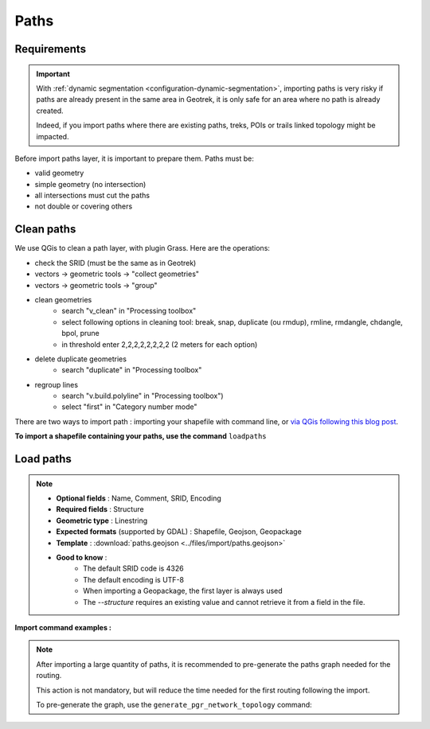 .. _import-paths:

=======
Paths
=======

.. abstract:: Keywords

   ``command line``, ``import en ligne de commande``, ``QGIS``


.. ns-only::

    .. 
      
Requirements
=============

.. important::
    With :ref:`dynamic segmentation <configuration-dynamic-segmentation>`, importing paths is very risky if paths are already present in the same area in Geotrek,
    it is only safe for an area where no path is already created.

    Indeed, if you import paths where there are existing paths, treks, POIs or trails linked topology might be impacted.

Before import paths layer, it is important to prepare them. Paths must be:

- valid geometry
- simple geometry (no intersection)
- all intersections must cut the paths
- not double or covering others

Clean paths
=============

We use QGis to clean a path layer, with plugin Grass.
Here are the operations:

- check the SRID (must be the same as in Geotrek)

- vectors → geometric tools → "collect geometries"

- vectors → geometric tools → "group"

- clean geometries
    - search "v_clean" in "Processing toolbox"
    - select following options in cleaning tool: break, snap, duplicate (ou rmdup), rmline, rmdangle, chdangle, bpol, prune
    - in threshold enter 2,2,2,2,2,2,2,2 (2 meters for each option)

- delete duplicate geometries
    - search "duplicate" in "Processing toolbox"

- regroup lines
    - search "v.build.polyline" in "Processing toolbox")
    - select "first" in "Category number mode"

There are two ways to import path : importing your shapefile with command line,
or `via QGis following this blog post <https://makina-corpus.com/sig-webmapping/importer-une-couche-de-troncons-dans-geotrek>`_.

**To import a shapefile containing your paths, use the command** ``loadpaths``

Load paths
===========

.. example:: sudo geotrek help loadpaths
    :collapsible:

    ::

      usage: manage.py loadpaths [-h] [--structure STRUCTURE]
                             [--name-attribute NAME]
                             [--comments-attribute [COMMENT [COMMENT ...]]]
                             [--encoding ENCODING] [--srid SRID] [--intersect]
                             [--fail] [--dry] [--version] [-v {0,1,2,3}]
                             [--settings SETTINGS] [--pythonpath PYTHONPATH]
                             [--traceback] [--no-color] [--force-color]
                             [--skip-checks]
                             file_path

      Load a layer with point geometries in a model

      positional arguments:
        point_layer

      optional arguments:
      -h, --help            show this help message and exit
      --structure STRUCTURE
                            Define the structure
      --name-attribute NAME, -n NAME
                            Name of the name's attribute inside the file
      --comments-attribute [COMMENT [COMMENT ...]], -c [COMMENT [COMMENT ...]]
      --encoding ENCODING, -e ENCODING
                            File encoding, default utf-8
      --srid SRID, -s SRID  File's SRID
      --intersect, -i       Check paths intersect spatial extent and not only
                            within
      --fail, -f            Allows to grant fails
      --dry, -d             Do not change the database, dry run. Show the number
                            of fail and objects potentially created
      --version             Show program's version number and exit.
      -v {0,1,2,3}, --verbosity {0,1,2,3}
                            Verbosity level; 0=minimal output, 1=normal output,
                            2=verbose output, 3=very verbose output
      --settings SETTINGS   The Python path to a settings module, e.g.
                            "myproject.settings.main". If this isn't provided, the
                            DJANGO_SETTINGS_MODULE environment variable will be
                            used.
      --pythonpath PYTHONPATH
                            A directory to add to the Python path, e.g.
                            "/home/djangoprojects/myproject".
      --traceback           Raise on CommandError exceptions.
      --no-color            Don't colorize the command output.
      --force-color         Force colorization of the command output.
      --skip-checks         Skip system checks.

.. note::

    * **Optional fields** : Name, Comment, SRID, Encoding
    * **Required fields** : Structure
    * **Geometric type** : Linestring
    * **Expected formats** (supported by GDAL) : Shapefile, Geojson, Geopackage
    * **Template** : :download:`paths.geojson <../files/import/paths.geojson>`
    * **Good to know** : 
       * The default SRID code is 4326
       * The default encoding is UTF-8
       * When importing a Geopackage, the first layer is always used
       * The `--structure` requires an existing value and cannot retrieve it from a field in the file.

**Import command examples :**

.. md-tab-set::
    :name: path-import-command-tabs

    .. md-tab-item:: Example with Debian

         .. code-block:: bash

          sudo geotrek loadpaths \
          ./var/conf/paths.geojson \
          --srid=2154 \
          --encoding latin1 \
          --structure "DEMO" \
          --name-attribute id \
          --comments-attribute commentaire


    .. md-tab-item:: Example with Docker

         .. code-block:: bash
    
          docker compose run --rm web ./manage.py loadpaths \
          ./var/conf/paths.geojson \
          --srid=2154 \
          --encoding latin1 \
          --structure "DEMO" \
          --name-attribute id \
          --comments-attribute commentaire


.. note::

  After importing a large quantity of paths, it is recommended to pre-generate the paths graph needed for the routing. 

  This action is not mandatory, but will reduce the time needed for the first routing following the import.

  To pre-generate the graph, use the ``generate_pgr_network_topology`` command:

  .. md-tab-set::
      :name: path-import-command-regenerate-topologytabs

      .. md-tab-item:: Example with Debian

          .. code-block:: bash

            sudo geotrek generate_pgr_network_topology

      .. md-tab-item:: Example with Docker

          .. code-block:: bash
      
            docker compose run --rm web ./manage.py generate_pgr_network_topology
